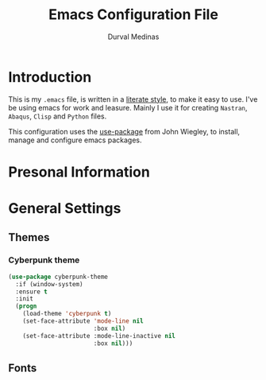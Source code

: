 #+TITLE: Emacs Configuration File
#+AUTHOR: Durval Medinas
#+EMAIL: 

* Introduction

  This is my =.emacs= file, is written in a [[http://www.orgmode.org][literate style]], to make it easy to use.
  I've be using emacs for work and leasure. Mainly I use it for creating  =Nastran=, =Abaqus=, =Clisp= and =Python= files.
  
  This configuration uses the  [[https://github.com/jwiegley/use-package][use-package]] from John Wiegley, to install, manage and configure emacs packages.

* Presonal Information

* General Settings

** Themes
*** Cyberpunk theme


#+BEGIN_SRC emacs-lisp 
  (use-package cyberpunk-theme
    :if (window-system)
    :ensure t
    :init
    (progn
      (load-theme 'cyberpunk t)
      (set-face-attribute 'mode-line nil
                          :box nil)
      (set-face-attribute :mode-line-inactive nil
                          :box nil)))
#+END_SRC

** Fonts




 
